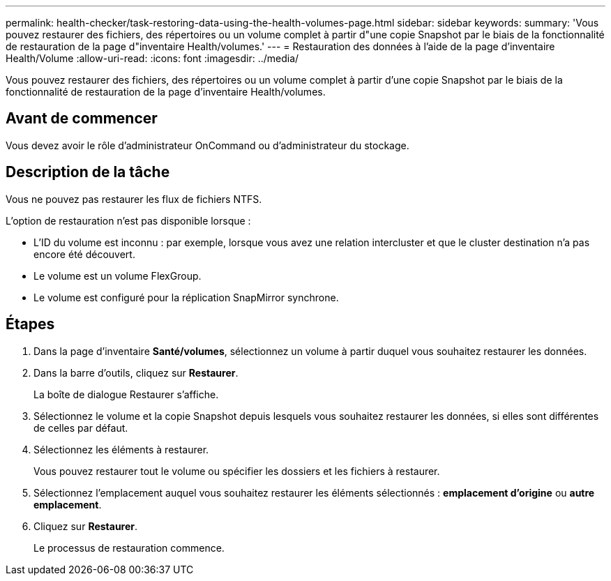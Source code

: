 ---
permalink: health-checker/task-restoring-data-using-the-health-volumes-page.html 
sidebar: sidebar 
keywords:  
summary: 'Vous pouvez restaurer des fichiers, des répertoires ou un volume complet à partir d"une copie Snapshot par le biais de la fonctionnalité de restauration de la page d"inventaire Health/volumes.' 
---
= Restauration des données à l'aide de la page d'inventaire Health/Volume
:allow-uri-read: 
:icons: font
:imagesdir: ../media/


[role="lead"]
Vous pouvez restaurer des fichiers, des répertoires ou un volume complet à partir d'une copie Snapshot par le biais de la fonctionnalité de restauration de la page d'inventaire Health/volumes.



== Avant de commencer

Vous devez avoir le rôle d'administrateur OnCommand ou d'administrateur du stockage.



== Description de la tâche

Vous ne pouvez pas restaurer les flux de fichiers NTFS.

L'option de restauration n'est pas disponible lorsque :

* L'ID du volume est inconnu : par exemple, lorsque vous avez une relation intercluster et que le cluster destination n'a pas encore été découvert.
* Le volume est un volume FlexGroup.
* Le volume est configuré pour la réplication SnapMirror synchrone.




== Étapes

. Dans la page d'inventaire *Santé/volumes*, sélectionnez un volume à partir duquel vous souhaitez restaurer les données.
. Dans la barre d'outils, cliquez sur *Restaurer*.
+
La boîte de dialogue Restaurer s'affiche.

. Sélectionnez le volume et la copie Snapshot depuis lesquels vous souhaitez restaurer les données, si elles sont différentes de celles par défaut.
. Sélectionnez les éléments à restaurer.
+
Vous pouvez restaurer tout le volume ou spécifier les dossiers et les fichiers à restaurer.

. Sélectionnez l'emplacement auquel vous souhaitez restaurer les éléments sélectionnés : *emplacement d'origine* ou *autre emplacement*.
. Cliquez sur *Restaurer*.
+
Le processus de restauration commence.


